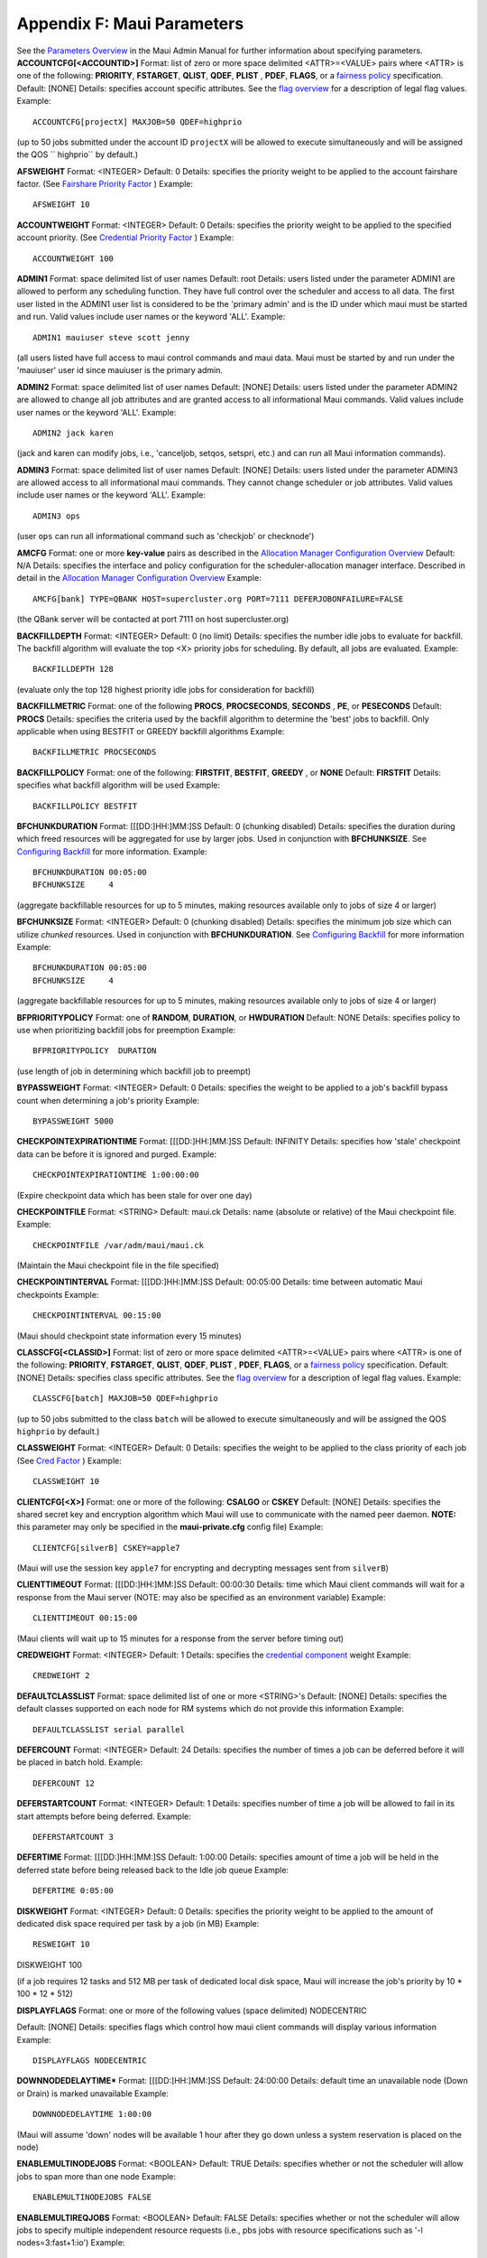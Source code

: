 Appendix F: Maui Parameters
###########################

See the `Parameters Overview <3.4configure.html>`__ in the Maui Admin
Manual for further information about specifying parameters.
**ACCOUNTCFG[<ACCOUNTID>]**
Format:
list of zero or more space delimited <ATTR>=<VALUE> pairs where <ATTR>
is one of the following:
**PRIORITY**, **FSTARGET**, **QLIST**, **QDEF**, **PLIST** , **PDEF**,
**FLAGS**, or a `fairness policy <6.2throttlingpolicies.html>`__
specification.
Default:
[NONE]
Details:
specifies account specific attributes. See the `flag
overview <jobflagoverview.html>`__ for a description of legal flag
values.
Example:

::

    ACCOUNTCFG[projectX] MAXJOB=50 QDEF=highprio


(up to 50 jobs submitted under the account ID ``projectX`` will be
allowed to execute simultaneously and will be assigned the QOS
`` highprio`` by default.)

 
 
**AFSWEIGHT**
Format:
<INTEGER>
Default:
0
Details:
specifies the priority weight to be applied to the account fairshare
factor. (See `Fairshare Priority Factor <6.3fairshare.html>`__ )
Example:


::

    AFSWEIGHT 10

 
 
**ACCOUNTWEIGHT**
Format:
<INTEGER>
Default:
0
Details:
specifies the priority weight to be applied to the specified account
priority. (See `Credential Priority
Factor <5.1.2priorityfactors.html#cred>`__ )
Example:

::

    ACCOUNTWEIGHT 100

 
 
**ADMIN1**
Format:
space delimited list of user names
Default:
root
Details:
users listed under the parameter ADMIN1 are allowed to perform any
scheduling function. They have full control over the scheduler and
access to all data. The first user listed in the ADMIN1 user list is
considered to be the 'primary admin' and is the ID under which maui must
be started and run. Valid values include user names or the keyword
'ALL'.
Example:

::

    ADMIN1 mauiuser steve scott jenny


(all users listed have full access to maui control commands and maui
data. Maui must be started by and run under the 'mauiuser' user id since
mauiuser is the primary admin.

 
 
**ADMIN2**
Format:
space delimited list of user names
Default:
[NONE]
Details:
users listed under the parameter ADMIN2 are allowed to change all job
attributes and are granted access to all informational Maui commands.
Valid values include user names or the keyword 'ALL'.
Example:

::

    ADMIN2 jack karen


(jack and karen can modify jobs, i.e., 'canceljob, setqos, setspri,
etc.) and can run all Maui information commands).

 
 
**ADMIN3**
Format:
space delimited list of user names
Default:
[NONE]
Details:
users listed under the parameter ADMIN3 are allowed access to all
informational maui commands. They cannot change scheduler or job
attributes. Valid values include user names or the keyword 'ALL'.
Example:

::

    ADMIN3 ops

(user ``ops`` can run all informational command such as 'checkjob' or
checknode')

 
 
**AMCFG**
Format:
one or more **key-value** pairs as described in the `Allocation Manager
Configuration Overview <6.4allocationmanagement.html#config>`__
Default:
N/A
Details:
specifies the interface and policy configuration for the
scheduler-allocation manager interface. Described in detail in the
`Allocation Manager Configuration
Overview <6.4allocationmanagement.html#config>`__
Example:


::

    AMCFG[bank] TYPE=QBANK HOST=supercluster.org PORT=7111 DEFERJOBONFAILURE=FALSE


(the QBank server will be contacted at port 7111 on host
supercluster.org)

 
 
**BACKFILLDEPTH**
Format:
<INTEGER>
Default:
0 (no limit)
Details:
specifies the number idle jobs to evaluate for backfill. The backfill
algorithm will evaluate the top <X> priority jobs for scheduling. By
default, all jobs are evaluated.
Example:

::

    BACKFILLDEPTH 128


(evaluate only the top 128 highest priority idle jobs for consideration
for backfill)

 
 
**BACKFILLMETRIC**
Format:
one of the following **PROCS**, **PROCSECONDS**, **SECONDS** , **PE**,
or **PESECONDS**
Default:
**PROCS**
Details:
specifies the criteria used by the backfill algorithm to determine the
'best' jobs to backfill. Only applicable when using BESTFIT or GREEDY
backfill algorithms
Example:

::

    BACKFILLMETRIC PROCSECONDS

 
 
**BACKFILLPOLICY**
Format:
one of the following: **FIRSTFIT**, **BESTFIT**, **GREEDY** , or
**NONE**
Default:
**FIRSTFIT**
Details:
specifies what backfill algorithm will be used
Example:

::

    BACKFILLPOLICY BESTFIT

 
 
**BFCHUNKDURATION**
Format:
[[[DD:]HH:]MM:]SS
Default:
0 (chunking disabled)
Details:
specifies the duration during which freed resources will be aggregated
for use by larger jobs. Used in conjunction with **BFCHUNKSIZE**. See
`Configuring Backfill <8.2backfill.html#config>`__ for more information.
Example:

::

    BFCHUNKDURATION 00:05:00
    BFCHUNKSIZE     4


(aggregate backfillable resources for up to 5 minutes, making resources
available only to jobs of size 4 or larger)

 
 
**BFCHUNKSIZE**
Format:
<INTEGER>
Default:
0 (chunking disabled)
Details:
specifies the minimum job size which can utilize *chunked* resources.
Used in conjunction with **BFCHUNKDURATION**. See `Configuring
Backfill <8.2backfill.html#config>`__ for more information
Example:

::

    BFCHUNKDURATION 00:05:00
    BFCHUNKSIZE     4

(aggregate backfillable resources for up to 5 minutes, making resources
available only to jobs of size 4 or larger)

 
 
**BFPRIORITYPOLICY**
Format:
one of **RANDOM**, **DURATION**, or **HWDURATION**
Default:
NONE
Details:
specifies policy to use when prioritizing backfill jobs for preemption
Example:

::

    BFPRIORITYPOLICY  DURATION


(use length of job in determining which backfill job to preempt)

 
**BYPASSWEIGHT**
Format:
<INTEGER>
Default:
0
Details:
specifies the weight to be applied to a job's backfill bypass count when
determining a job's priority
Example:

::

    BYPASSWEIGHT 5000

 
 
**CHECKPOINTEXPIRATIONTIME**
Format:
[[[DD:]HH:]MM:]SS
Default:
INFINITY
Details:
specifies how 'stale' checkpoint data can be before it is ignored and
purged.
Example:

::

    CHECKPOINTEXPIRATIONTIME 1:00:00:00

(Expire checkpoint data which has been stale for over one day)

 
 
**CHECKPOINTFILE**
Format:
<STRING>
Default:
maui.ck
Details:
name (absolute or relative) of the Maui checkpoint file.
Example:



::

    CHECKPOINTFILE /var/adm/maui/maui.ck


(Maintain the Maui checkpoint file in the file specified)

 
 
**CHECKPOINTINTERVAL**
Format:
[[[DD:]HH:]MM:]SS
Default:
00:05:00
Details:
time between automatic Maui checkpoints
Example:



::

    CHECKPOINTINTERVAL 00:15:00


(Maui should checkpoint state information every 15 minutes)

 
 
**CLASSCFG[<CLASSID>]**
Format:
list of zero or more space delimited <ATTR>=<VALUE> pairs where <ATTR>
is one of the following: **PRIORITY**, **FSTARGET**, **QLIST**,
**QDEF**, **PLIST** , **PDEF**, **FLAGS**, or a `fairness
policy <6.2throttlingpolicies.html>`__ specification.
Default:
[NONE]
Details:
specifies class specific attributes. See the `flag
overview <jobflagoverview.html>`__ for a description of legal flag
values.
Example:



::

    CLASSCFG[batch] MAXJOB=50 QDEF=highprio


(up to 50 jobs submitted to the class ``batch`` will be allowed to
execute simultaneously and will be assigned the QOS ``highprio`` by
default.)

 
 
**CLASSWEIGHT**
Format:
<INTEGER>
Default:
0
Details:
specifies the weight to be applied to the class priority of each job
(See `Cred Factor <5.1.2priorityfactors.html#cred>`__ )
Example:



::

    CLASSWEIGHT 10


 
 
**CLIENTCFG[<X>]**
Format:
one or more of the following: **CSALGO** or **CSKEY**
Default:
[NONE]
Details:
specifies the shared secret key and encryption algorithm which Maui will
use to communicate with the named peer daemon. **NOTE:** this parameter
may only be specified in the **maui-private.cfg** config file)
Example:



::

    CLIENTCFG[silverB] CSKEY=apple7


(Maui will use the session key ``apple7`` for encrypting and decrypting
messages sent from ``silverB``)

 
 
**CLIENTTIMEOUT**
Format:
[[[DD:]HH:]MM:]SS
Default:
00:00:30
Details:
time which Maui client commands will wait for a response from the Maui
server (NOTE: may also be specified as an environment variable)
Example:



::

    CLIENTTIMEOUT 00:15:00


(Maui clients will wait up to 15 minutes for a response from the server
before timing out)

 
 
**CREDWEIGHT**
Format:
<INTEGER>
Default:
1
Details:
specifies the `credential component <5.1.2priorityfactors.html#cred>`__
weight
Example:



::

    CREDWEIGHT 2


 
 
**DEFAULTCLASSLIST**
Format:
space delimited list of one or more <STRING>'s
Default:
[NONE]
Details:
specifies the default classes supported on each node for RM systems
which do not provide this information
Example:



::

    DEFAULTCLASSLIST serial parallel


 
 
**DEFERCOUNT**
Format:
<INTEGER>
Default:
24
Details:
specifies the number of times a job can be deferred before it will be
placed in batch hold.
Example:



::

    DEFERCOUNT 12


 
 
**DEFERSTARTCOUNT**
Format:
<INTEGER>
Default:
1
Details:
specifies number of time a job will be allowed to fail in its start
attempts before being deferred.
Example:



::

    DEFERSTARTCOUNT 3


 
 
**DEFERTIME**
Format:
[[[DD:]HH:]MM:]SS
Default:
1:00:00
Details:
specifies amount of time a job will be held in the deferred state before
being released back to the Idle job queue
Example:



::

    DEFERTIME 0:05:00


 
 
**DISKWEIGHT**
Format:
<INTEGER>
Default:
0
Details:
specifies the priority weight to be applied to the amount of dedicated
disk space required per task by a job (in MB)
Example:



::

    RESWEIGHT 10




DISKWEIGHT 100


(if a job requires 12 tasks and 512 MB per task of dedicated local disk
space, Maui will increase the job's priority by 10 \* 100 \* 12 \* 512)

 
 
**DISPLAYFLAGS**
Format:
one or more of the following values (space delimited)
NODECENTRIC

Default:
[NONE]
Details:
specifies flags which control how maui client commands will display
various information
Example:



::

    DISPLAYFLAGS NODECENTRIC


 
 
**DOWNNODEDELAYTIME\***
Format:
[[[DD:]HH:]MM:]SS
Default:
24:00:00
Details:
default time an unavailable node (Down or Drain) is marked unavailable
Example:



::

    DOWNNODEDELAYTIME 1:00:00


(Maui will assume 'down' nodes will be available 1 hour after they go
down unless a system reservation is placed on the node)

 
 
**ENABLEMULTINODEJOBS**
Format:
<BOOLEAN>
Default:
TRUE
Details:
specifies whether or not the scheduler will allow jobs to span more than
one node
Example:



::

    ENABLEMULTINODEJOBS FALSE


 
 
**ENABLEMULTIREQJOBS**
Format:
<BOOLEAN>
Default:
FALSE
Details:
specifies whether or not the scheduler will allow jobs to specify
multiple independent resource requests (i.e., pbs jobs with resource
specifications such as '-l nodes=3:fast+1:io')
Example:



::

    ENABLEMULTIREQJOBS TRUE


 
 
**ENABLENEGJOBPRIORITY[X]**
Format:
<BOOLEAN>
Default:
FALSE
Details:
if set to TRUE, the scheduler will allow job priority value to range
from -INFINITY to MMAX\_PRIO, otherwise, job priority values are given a
lower bound of '1'. (see `REJECTNEGPRIOJOBS <#rejectnegpriojobs>`__)
Example:



::

    ENABLENEGJOBPRIORITY TRUE


(Job priority may range from -INFINITY to MMAX\_PRIO.)

 
 
**FEATURENODETYPEHEADER**
Format:
<STRING>
Default:
[NONE]
Details:
specifies the header used to specify node type via node features (ie, LL
features or PBS node attributes).
Example:



::

    FEATURENODETYPEHEADER xnt


(Maui will interpret all node features with the leading string `` xnt``
as a nodetype specification - as used by QBank and other allocation
managers, and assign the associated value to the node. i.e., xntFast)

 
 
**FEATUREPARTITIONHEADER**
Format:
<STRING>
Default:
[NONE]
Details:
specifies the header used to specify node partition via node features
(ie, LL features or PBS node attributes).
Example:



::

    FEATUREPARTITIONHEADER xpt


(Maui will interpret all node features with the leading string `` xpt``
as a partition specification and assign the associated value to the
node. i.e., xptGold)

 
 
**FEATUREPROCSPEEDHEADER**
Format:
<STRING>
Default:
[NONE]
Details:
specifies the header used to extract node processor speed via node
features (i.e., LL features or PBS node attributes). NOTE: Adding a
trailing '$' character will specifies that only features with a trailing
number be interpreted. For example, the header 'sp$' will match 'sp450'
but not 'sport'
Example:



::

    FEATUREPROCSPEEDHEADER xps


(Maui will interpret all node features with the leading string `` xps``
as a processor speed specification and assign the associated value to
the node. i.e., xps950)

 
 
**FEEDBACKPROGRAM**
Format:
<STRING>
Default:
[NONE]
Details:
specifies the name of the program to be run at the completion of each
job. If not fully qualified, Maui will attempt to locate this program in
the 'tools' subdirectory.
Example:



::

    FEEDBACKPROGRAM /var/maui/fb.pl


(Maui will run the specified program at the completion of each job.)

 
 
**FSACCOUNTWEIGHT**
Format:
<INTEGER>
Default:
0
Details:
specifies the weight assigned to the account subcomponent of the
fairshare component of priority
Example:



::

    FSACCOUNTWEIGHT 10


 
 
**FSCAP**
Format:
<DOUBLE>
Default:
0 (NO CAP)
Details:
specifies the maximum allowed value for a job's total pre-weighted
fairshare component
Example:



::

    FSCAP 10.0


(Maui will not allow a job's pre-weighted fairshare component to exceed
10.0,



ie, Priority = FSWEIGHT \* MIN(FSCAP,FSFACTOR) + ...)
 
 
**FSCONFIGFILE**
Format:
<STRING>
Default:
fs.cfg
Details:
Example:
 
 
**FSDECAY**
Format:
<DOUBLE>
Default:
1.0
Details:
Example:
 
 
**FSDEPTH**
Format:
<INTEGER>
Default:
7
Details:
NOTE: The number of available fairshare windows is bounded by the
**MAX\_FSDEPTH** value (24 in Maui 3.2.6 and earlier, 32 in Maui 3.2.7
and later)
Example:



::

    FSDEPTH 12


 
 
**FSGROUPWEIGHT**
Format:
<INTEGER>
Default:
0
Details:
Example:



::

    FSGROUPWEIGHT 4


 
 
**FSINTERVAL**
Format:
[[[DD:]HH:]MM:]SS
Default:
24:00:00
Details:
specifies the length of each fairshare '`window <6.3fairshare.html>`__ '
Example:



::

    FSINTERVAL 12:00:00




(track fairshare usage in 12 hour blocks)
 
 
**FSPOLICY**
Format:
one of the following: **DEDICATEDPS**, **DEDICATEDPES**
Format:
[NONE]
Details:
specifies the unit of tracking fairshare usage. **DEDICATEDPS** tracks
dedicated processor seconds. **DEDICATEDPES** tracks dedicated
processor-equivalent seconds
Example:



::

    FSPOLICY DEDICATEDPES


(Maui will track fairshare usage by dedicated process-equivalent
seconds)

 
 
**FSQOSWEIGHT**
Format:
<INTEGER>
Default:
0
Details:
specifies the priority weight assigned to the QOS fairshare subcomponent
Example:
 
 
**FSUSERWEIGHT**
Format:
<INTEGER>
Default:
0
Details:
specifies the priority weight assigned to the user fairshare subfactor.
Example:



::

    FSUSERWEIGHT 8


 
 
**FSWEIGHT**
Format:
<INTEGER>
Default:
0
Details:
specifies the priority weight assigned to the summation of the fairshare
subfactors
Example:



::

    FSWEIGHT 500


 
 
**GROUPCFG[<GROUPID>]**
Format:
list of zero or more space delimited <ATTR>=<VALUE> pairs where <ATTR>
is one of the following:
**PRIORITY**, **FSTARGET**, **QLIST**, **QDEF**, **PLIST** , **PDEF**,
**FLAGS**, or a `fairness policy <6.2throttlingpolicies.html>`__
specification.
Example:
[NONE]
Details:
specifies group specific attributes. See the `flag
overview <jobflagoverview.html>`__ for a description of legal flag
values.
Example:



::

    GROUPCFG[staff] MAXJOB=50 QDEF=highprio


(up to 50 jobs submitted by members of the group ``staff`` will be
allowed to execute simultaneously and will be assigned the QOS
`` highprio`` by default.)

 
 
**GROUPWEIGHT**
Format:
<INTEGER>
Default:
0
Details:
specifies the priority weight assigned to the specified group priority
(See `Cred Factor <5.1.2priorityfactors.html#cred>`__)
Example:



::

    GROUPWEIGHT 20


 
 
**JOBAGGREGATIONTIME**
Format:
[[[DD:]HH:]MM:]SS
Default:
0
Details:
specifies the minimum amount of time the scheduler should wait after
receiving a job event until it should process that event. This parameter
allows sites with *bursty* job submissions to process job events in
groups decreasing total job scheduling cycles and allowing the scheduler
to make more intelligent choices by aggregating job submissions and
choosing between the jobs. (See `Considerations for Large
Clusters <a.ilargeclusters.html>`__ )
Example:



::

    JOBAGGREGATIONTIME 00:00:04




::

    RMPOLLINTERVAL 00:00:30


The scheduler will wait 4 seconds between scheduling cycles when job
events have been received and will wait 30 seconds between scheduling
cycles otherwise

 
 
**JOBMAXSTARTTIME**
Format:
[[[DD:]HH:]MM:]SS
Default:
-1 (NO LIMIT)
Details:
length of time a job is allowed to remain in a 'starting' state. If a
'started' job does not transition to a running state within this amount
of time, the scheduler will cancel the job, believing a system failure
has occurred.
Example:



::

    JOBMAXSTARTTIME 2:00:00


(jobs may attempt to start for up to 2 hours before being cancelled by
the scheduler)

 
 
**JOBMAXOVERRUN**
Format:
[[[DD:]HH:]MM:]SS
Default:
0
Details:
amount of time Maui will allow a job to exceed its wallclock limit
before it is terminated
Example:



::

    JOBMAXOVERRUN 1:00:00


(allow jobs to exceed their wallclock limit by up to 1 hour)

 
 
**JOBNODEMATCHPOLICY**
Format:
zero or more of the following: **EXACTNODE** or **EXACTPROC**
Format:
[NONE]
Details:
specifies additional constraints on how compute nodes are to be
selected. **EXACTNODE** indicates that Maui should select as many nodes
as requested even if it could pack multiple tasks onto the same node.
**EXACTPROC** indicates that Maui should select only nodes with exactly
the number of processors configured as are requested per node even if
nodes with excess processors are available.
Example:



::

    JOBNODEMATCHPOLICY EXACTNODE


(In a PBS job with resource specification 'nodes=<x>:ppn=<y>', Maui will
allocate exactly <y> task on each of <x> distinct nodes.)

 
 
**JOBPRIOACCRUALPOLICY**
Format:
one of the following: **ALWAYS**, **FULLPOLICY**, **QUEUEPOLICY**
Default:
**QUEUEPOLICY**
Details:
specifies how the dynamic aspects of a job's priority will be adjusted.
**ALWAYS** indicates that the job will accrue queuetime based priority
from the time it is submitted. **FULLPOLICY** indicates that it will
accrue priority only when it meets all queue AND run policies.
**QUEUEPOLICY** indicates that it will accrue priority so long as it
satisfies various queue policies, i.e. MAXJOBQUEUED.
Example:



::

    JOBPRIOACCRUALPOLICY QUEUEPOLICY


(Maui will adjust the job's dynamic priority subcomponents, i.e.,
QUEUETIME, XFACTOR, and TARGETQUEUETIME, etc. each iteration that the
job satisfies the associated 'QUEUE' policies such as MAXJOBQUEUED.)

 
 
**JOBSIZEPOLICY**
Format:
<N/A>
Default:
[NONE]
Details:
<N/A>
Example:
<N/A>
 
 
**JOBSYNCTIME**
Format:
[[[DD:]HH:]MM:]:SS
Default:
00:10:00
Details:
specifies the length of time after which Maui will sync up a job's
expected state with an unexpected reported state. IMPORTANT NOTE: Maui
will not allow a job to run as long as its expected state does not match
the state reported by the resource manager. NOTE: this parameter is
named JOBSYNCDEADLINE in Maui 3.0.5 and earlier
Example:



::

    JOBSYNCTIME 00:01:00


 
 
**LOGDIR**
Format:
<STRING>
Default:
log
Details:
specifies the directory in which log files will be maintained. If
specified as a relative path, LOGDIR will be relative to $(MAUIHOMEDIR)
(see `Logging Overview <14.2logging.html>`__ )
Example:



::

    LOGDIR /tmp


(Maui will record its log files directly into the ``/tmp`` directory)

 
 
**LOGFACILITY**
Format:
colon delimited list of one or more of the following: **fCORE**,
**fSCHED**, **fSOCK**, **fUI**, **fLL**, **fSDR** , **fCONFIG**,
**fSTAT**, **fSIM**, **fSTRUCT**, **fFS**, **fCKPT**, **fBANK**,
**fRM**, **fPBS**, **fWIKI**, **fALL**
Default:
**fALL**
Details:
specifies which types of events to log (see `Logging
Overview <14.2logging.html>`__ )
Example:



::

    LOGFACILITY fRM:fPBS


(Maui will log only events involving general resource manager or PBS
interface activities.)

 
 
**LOGFILE**
Format:
<STRING>
Default:
maui.log
Details:
name of the maui log file. This file is maintained in the directory
pointed to by <LOGDIR> unless <LOGFILE> is an absolute path (see
`Logging Overview <14.2logging.html>`__ )
Example:



::

    LOGFILE maui.test.log


(Log information will be written to the file ``maui.test.log`` located
in the directory pointed to by the `LOGDIR <#logdir>`__ parameter)

 
 
**LOGFILEMAXSIZE**
Format:
<INTEGER>
Default:
10000000
Details:
maximum allowed size (in bytes) the log file before it will be 'rolled'
(see `Logging Overview <14.2logging.html>`__ )
Example:



::

    LOGFILEMAXSIZE 50000000


(Log files will be rolled when they reach 50 MB in size)

 
 
**LOGFILEROLLDEPTH**
Format:
<INTEGER>
Default:
2
Details:
number of old log files to maintain (i.e., when full, maui.log will be
renamed maui.log.1, maui.log.1 will be renamed maui.log.2, ... (see
`Logging Overview <14.2logging.html>`__ )
Example:



::

    LOGFILEROLLDEPTH 5


(Maui will maintain the last 5 log files.)

 
 
**LOGLEVEL**
Format:
<INTEGER> (0-9)
Default:
0
Details:
specifies the verbosity of Maui logging where 9 is the most verbose
(NOTE: each logging level is approximately an order of magnitude more
verbose than the previous level) (see `Logging
Overview <14.2logging.html>`__ )
Example:



::

    LOGLEVEL 4


(Maui will write all Maui log messages with a threshold of 4 or lower to
the 'maui.log' file)

 
 
**MAXJOBPERUSERCOUNT**
Format:
<INTEGER>[,<INTEGER>]
Default:
0 (No Limit)
Details:
maximum number of active jobs allowed at any given time. (NOTE: This
parameter is deprecated, see `note <policynote-3.0.html>`__).
Example:
 
 
**MAXJOBQUEUEDPERUSERCOUNT**
Format:
<INTEGER>[,<INTEGER>]
Default:
0 (No Limit)
Details:
maximum number of idle jobs which can be considered for scheduling and
which can acquire 'system queue time' for increasing job priority.
(NOTE: This parameter is deprecated, see
`note <policynote-3.0.html>`__).
Example:
 
 
**MAXNODEPERUSERCOUNT**
Format:
<INTEGER>[,<INTEGER>]
Default:
0 (No Limit)
Details:
maximum allowed total PE count which can be dedicated at any given time.
(NOTE: This parameter is deprecated, see
`note <policynote-3.0.html>`__).
Example:
 
 
**MAXPEPERUSERCOUNT**
Format:
<INTEGER>[,<INTEGER>]
Default:
0 (No Limit)
Details:
maximum allowed total PE count which can be dedicated at any given time.
(NOTE: This parameter is deprecated, see
`note <policynote-3.0.html>`__).
Example:
 
 
**MAXPROCPERUSERCOUNT**
Format:
<INTEGER>[,<INTEGER>]
Default:
0 (No Limit)
Details:
maximum allowed total processors which can be dedicated at any give
time. (NOTE: This parameter is deprecated, see
`note <policynote-3.0.html>`__).
Example:
 
 
**MAXPSPERUSER**
Format:
<INTEGER>[,<INTEGER>]
Default:
0 (No Limit)
Details:
maximum allowed sum of outstanding dedicated processor-second
obligations of all active jobs. (NOTE: This parameter is deprecated, see
`note <policynote-3.0.html>`__).
Example:
 
 
**MAXWCPERUSER**
Format:
[[[DD:]HH:]MM:]SS[,[[[DD:]HH:]MM:]SS]
Default:
0 (No Limit)
Details:
maximum allowed sum of outstanding walltime limits of all active jobs.
NOTE: only available in Maui 3.2 and higher.
Example:
 
 
**MEMWEIGHT**\ [X]
Format:
<INTEGER>
Default:
0
Details:
specifies the coefficient to be multiplied by a job's MEM (dedicated
memory in MB) factor
Example:



::

    RESWEIGHT[0] 10




::

    MEMWEIGHT[0] 1000


(each job's priority will be increased by 10 \* 1000 \* its MEM factor)

 
 
**NODEACCESSPOLICY**
Format:
one of the following:\ **SHARED**, **SINGLEJOB**, **SINGLETASK** , or
**SINGLEUSER**
Default:
**SHARED**
Details:
specifies how node resources will be shared by various tasks (See the
'`Node Access Overview <5.3nodeaccess.html>`__ ' for more information)
Example:



::

    NODEACCESSPOLICY SINGLEUSER


(Maui will allow resources on a node to be used by more than one job
provided that the job's are all owned by the same user)

 
 
**NODEALLOCATIONPOLICY**
Format:
one of the following: **FIRSTAVAILABLE**, **LASTAVAILABLE**,
**MINRESOURCE**, **CPULOAD**, **PRIORITY, LOCAL, CONTIGUOUS, MAXBALANCE,
or FASTEST**
Default:
**LASTAVAILABLE**
Details:
specifies how Maui should allocate available resources to jobs. (See the
`Node Allocation <5.2nodeallocation.html>`__ section of the Admin manual
for more information)
Example:



::

    NODEALLOCATIONPOLICY MINRESOURCE


(Maui will apply the node allocation policy 'MINRESOURCE' to all jobs by
default)

 
 
**NODEAVAILABILITYPOLICY**
Format:
<POLICY>[:<RESOURCETPYE>] ...
where <POLICY> is one of **COMBINED**, **DEDICATED**, or **UTILIZED**
and <RESOURCETYPE> is one of **PROC**, **MEM**, **SWAP**, or **DISK**

Default:
**COMBINED**
Details:
specifies how Maui will evaluate node availability on a per resource
basis. (See the `Node Availability <5.4nodeavailability.html>`__ section
of the Admin manual for more information)
Example:



::

    NODEAVAILABILITYPOLICY DEDICATED:PROCS COMBINED:MEM


(Maui will ignore resource utilization information in locating available
processors for jobs but will use both dedicated and utilized memory
information in determining memory availability)

 
 
**NODECFG[X]**
Format:
list of space delimited <ATTR>=<VALUE> pairs where <ATTR> is one of the
following: **ACCESS, MAXJOB**, **MAXJOBPERUSER**, **MAXLOAD**, **FRAME**
, **SLOT**, **SPEED**, **PROCSPEED**, **PARTITION**, **NODETYPE** ,
**FEATURES**
Default:
[NONE]
Details:
specifies node-specific attributes for the node indicated in the array
field. See the `Node Configuration Overview <5.2nodeallocation.html>`__
for more information.
Example:



::

    NODECFG[nodeA] MAXJOB=2 SPEED=1.2


(Maui will only only two simultaneous jobs to run on node '``nodeA`` '
and will assign a relative machine speed of 1.2 to this node.)

 
 
**NODEDOWNSTATEDELAYTIME**
Format:
[[[DD:]HH:]MM:]SS
Default:
0:00:00
Details:
length of time Maui will assume down, drained (offline), or corrupt
nodes will remain unavailable for scheduling if a system reservation is
not explicitly created for the node. **NOTE**: This parameter is enabled
in Maui 3.0.7 and higher.
Example:



::

    NODEDOWNSTATEDELAYTIME 0:30:00


(Maui will assume down, drained, and corrupt nodes are not available for
scheduling for at least 30 minutes from the current time. Thus, these
nodes will never be allocated to starting jobs. Also, these nodes will
only be available for reservations starting more than 30 minutes in the
future.)

 
 
**NODELOADPOLICY**
Format:
one of the following: **ADJUSTSTATE** or **ADJUSTPROCS**
Default:
**ADJUSTSTATE**
Details:
specifies if a node's load affects its state or its available
processors. ADJUSTSTATE tells Maui to mark the node busy when MAXLOAD is
reached. ADJUSTPROCS causes the node's available procs to be equivalent
to MIN(ConfiguredProcs - DedicatedProcs,MaxLoad - CurrentLoad) NOTE:
NODELOADPOLICY only affects a node if MAXLOAD has been set.
Example:



::

    NODELOADPOLICY ADJUSTSTATE


(Maui will mark a node busy if its measured load exceeds its MAXLOAD
setting)

 
 
**NODEMAXLOAD**
Format:
<DOUBLE>
Default:
0.0
Details:
specifies that maximum load on a idle of running node. If the node's
load reaches or exceeds this value, Maui will mark the node 'busy'
Example:



::

    NODEMAXLOAD 0.75


(Maui will adjust the state of all Idle and Running nodes with a load >=
.75 to the state 'Busy')

 
 
**NODEPOLLFREQUENCY**
Format:
<INTEGER>
Default:
0 (Poll Always)
Details:
specifies the number of scheduling iterations between scheduler
initiated node manager queries.
Example:



::

    NODEPOLLFREQUENCY 5


(Maui will update node manager based information every 5 scheduling
iterations)

 
 
**NODESETATTRIBUTE**
Format:
one of **FEATURE**, **MEMORY**, or **PROCSPEED**
Default:
[NONE]
Details:
specifies the type of node attribute by which node set boundaries will
be established. **NOTE**: enabled in Maui 3.0.7 and higher. (See `Node
Set Overview <8.3nodesetoverview.html>`__ )
Example:



::

    NODESETATTRIBUTE PROCSPEED


(Maui will create node sets containing nodes with common processor
speeds)

 
 
**NODESETDELAY**
Format:
[[[DD:]HH:]MM:]SS
Default:
0:00:00
Details:
specifies the length of time Maui will delay a job if adequate idle
resources are available but not adequate resources within node set
constraints. **NOTE**: in Maui 3.2 and higher, setting NODESETDELAY to
any non-zero value will force Maui to always use nodesets. A value of
zero will cause Maui to use nodesets on a best effort basis. (See `Node
Set Overview <8.3nodesetoverview.html>`__)
Example:



::

    NODESETDELAY 0:00:00


(Maui will create node sets containing nodes with common processor
speeds)

 
 
**NODESETLIST**
Format:
<STRING>
Default:
[NONE]
Details:
specifies the list of node attribute values which will be considered for
establishing node sets. **NOTE**: enabled in Maui 3.0.7 and higher. (See
`Node Set Overview <8.3nodesetoverview.html>`__ )
Example:



::

    NODESETPOLICY ONEOF




::

    NODESETATTRIBUTE FEATURE




::

    NODESETLIST switchA switchB


(Maui will allocate nodes to jobs either using only nodes with the
'switchA' feature or using only nodes with the 'switchB' feature.)

 
 
**NODESETPOLICY**
Format:
one of **ONEOF**, **FIRSTOF**, or **ANYOF**
Format:
[NONE]
Details:
specifies how nodes will be allocated to the job from the various node
set generated. **NOTE**: enabled in Maui 3.0.7 and higher. (See `Node
Set Overview <8.3nodesetoverview.html>`__ )
Example:



::

    NODESETPOLICY ONEOF




::

    NODESETATTRIBUTE NETWORK


(Maui will create node sets containing nodes with common network
interfaces)

 
 
**NODESETPRIORITYTYPE**
Format:
one of **BESTFIT**, **WORSTFIT**, **BESTRESOURCE**, or **MINLOSS**
Default:
MINLOSS
Details:
specifies how resource sets will be selected when more than one feasible
resource can can be found. **NOTE**: This parameter is available in Maui
3.0.7 and higher. (See `Node Set Overview <8.3nodesetoverview.html>`__ )
Example:



::

    NODESETPRIORITYTYPE BESTRESOURCE




::

    NODESETATTRIBUTE PROCSPEED


(Maui will select the resource set containing the fastest nodes
available)

 
 
**NODESETTOLERANCE**
Format:
<FLOAT>
Default:
0.0 (Exact match only)
Details:
specifies the tolerance for selection of mixed processor speed nodes. A
tolerance of **X** allows a range of processors to be selected subject
to the constraint
(Speed.Max - Speed.Min) / Speed.Min <= X

| **NOTE**: Tolerances are only applicable when NODESETFEATURE is set to
  PROCSPEED. This parameter is available in Maui 3.0.7 and higher.
| (See `Node Set Overview <8.3nodesetoverview.html>`__ )

Example:



::

    NODESETATTRIBUTE PROCSPEED




::

    NODESETTOLERANCE 0.5


(Maui will only allocate nodes with up to a 50% procspeed difference.)

 
 
**NODESYNCTIME**
Format:
[[[DD:]HH:]MM:]SS
Default:
00:10:00
Details:
specifies the length of time after which Maui will sync up a node's
expected state with an unexpected reported state. IMPORTANT NOTE: Maui
will not start new jobs on a node with an expected state which does not
match the state reported by the resource manager. NOTE: this parameter
is named **NODESYNCDEADLINE** in Maui 3.0.5 and earlier.
Example:



::

    NODESYNCTIME 1:00:00


 
 
**NODEWEIGHT**
Format:
<INTEGER>
Default:
0
Details:
specifies the weight which will be applied to a job's requested node
count before this value is added to the job's cumulative priority.
**NOTE** : this weight currently only applies when a nodecount is
specified by the user job. If the job only specifies tasks or
processors, no node factor will be applied to the job's total priority.
(This will be rectified in future versions.)
Example:



::

    NODEWEIGHT 1000


 
 
**NOTIFICATIONPROGRAM**
Format:
<STRING>
Default:
[NONE]
Details:
specifies the name of the program to handle all notification call-outs
Example:



::

    NOTIFICATIONPROGRAM tools/notifyme.pl


 
 
**PEWEIGHT[X]**
Format:
<INTEGER>
Default:
0
Details:
specifies the coefficient to be multiplied by a job's PE (processor
equivalent) priority factor
Example:



::

    RESWEIGHT[0] 10




::

    PEWEIGHT[0] 100


(each job's priority will be increased by 10 \* 100 \* its PE factor)

 
 
**PLOTMAXPROC**
Format:
<INTEGER>
Default:
512
Details:
specifies the maximum number of processors requested by jobs to be
displayed in matrix outputs (as displayed by the
`showgrid <commands/showgrid.html>`__ or
`profiler <commands/profiler.html>`__ commands)
Example:



::

    PLOTMINPROC 1




::

    PLOTMAXPROC 1024


(each matrix output will display data in rows for jobs requesting
between 1 and 1024 processors)

 
 
**PLOTMAXTIME**
Format:
[[[DD:]HH:]MM:]SS
Default:
68:00:00
Details:
specifies the maximum duration of jobs to be displayed in matrix outputs
(as displayed by the `showgrid <commands/showgrid.html>`__ or
`profiler <commands/profiler.html>`__ commands)
Example:



::

    PLOTMINTIME 1:00:00




::

    PLOTMAXTIME 64:00:00


(each matrix output will display data in columns for jobs requesting
between 1 and 64 hours of run time)

 
 
**PLOTMINPROC**
Format:
<INTEGER>
Default:
1
Details:
specifies the minimum number of processors requested by jobs to be
displayed in matrix outputs (as displayed by the
`showgrid <commands/showgrid.html>`__ or
`profiler <commands/profiler.html>`__ commands)
Example:



::

    PLOTMINPROC 1




::

    PLOTMAXPROC 1024


(each matrix output will display data in rows for jobs requesting
between 1 and 1024 processors)

 
 
**PLOTMINTIME**
Format:
[[[DD:]HH:]MM:]SS
Default:
00:02:00
Details:
specifies the minimum duration of jobs to be displayed in matrix outputs
(as displayed by the `showgrid <commands/showgrid.html>`__ or
`profiler <commands/profiler.html>`__ commands)
Example:



::

    PLOTMINTIME 1:00:00




::

    PLOTMAXTIME 64:00:00


(each matrix output will display data in columns for jobs requesting
between 1 and 64 hours of run time)

 
 
**PLOTPROCSCALE**
Format:
<INTEGER>
Default:
9
Details:
specifies the number of rows into which the range of processors
requested per job will be divided when displayed in matrix outputs (as
displayed by the `showgrid <commands/showgrid.html>`__ or
`profiler <commands/profiler.html>`__ commands)
Example:



::

    PLOTMINPROC 1




::

    PLOTMAXPROC 1024




::

    PLOTPROCSCALE 10


(each matrix output will display job data divided into 10 rows which are
evenly spaced geometrically covering the range of jobs requesting
between 1 and 1024 processors)

 
 
**PLOTTIMESCALE**
Format:
<INTEGER>
Default:
11
Details:
specifies the number of columns into which the range of job durations
will be divided when displayed in matrix outputs (as displayed by the
`showgrid <commands/showgrid.html>`__ or
`profiler <commands/profiler.html>`__ commands)
Example:



::

    PLOTMINTIME 2:00:00




::

    PLOTMAXTIME 32:00:00




::

    PLOTTIMESCALE 5


(each matrix output will display job data divided into 5 columns which
are evenly spaced geometrically covering the range of jobs requesting
between 2 and 32 hours, i.e., display columns for 2, 4, 8, 16, and 32
hours of walltime)

 
 
**PREEMPTPOLICY**
Format:
one of the following:
**REQUEUE**, **SUSPEND**, **CHECKPOINT**
Format:
**REQUEUE**
Details:
specifies how preemptible jobs will be preempted (Available in Maui
3.2.2 and higher)
Example:



::

    PREEMPTPOLICY CHECKPOINT


(jobs that are to be preempted will be checkpointed and restarted at a
later time)

 
 
**PROCWEIGHT[X]**
Format:
<INTEGER>
Default:
0
Details:
specifies the coefficient to be multiplied by a job's requested
processor count priority factor
Example:



::

    PROCWEIGHT 2500


 
 
**PURGETIME**
Format:
[[[DD:]HH:]MM:]SS
Default:
0
Details:
The amount of time Maui will keep a job or node record for an object no
longer reported by the resource manager. Useful when using a resource
manager which 'drops' information about a node or job due to internal
failures. **NOTE**: In Maui 3.2.0 an higher, this parameter is
superseded by **JOBPURGETIME** and **NODEPURGETIME**
Example:



::

    PURGETIME 00:05:00


(Maui will maintain a job or node record for 5 minutes after the last
update regarding that object received from the resource manager.)

 
 
**QOSCFG[<QOSID>]**
Format:
list of zero or more space delimited <ATTR>=<VALUE> pairs where <ATTR>
is one of the following: **PRIORITY**, **FSTARGET**, **QTWEIGHT**,
**QTTARGET**, **XFWEIGHT**, **XFTARGET**, **PLIST**, **PDEF**,
**QFLAGS**, or a `fairness policy <6.2throttlingpolicies.html>`__
specification.
Default:
[NONE]
Details:
specifies QOS specific attributes. See the `flag
overview <jobflagoverview.html>`__ for a description of legal flag
values. **NOTE:** Available in Maui 3.0.6 and higher. **QOSCFG**
supersedes **QOSNAME**, **QOSPRIORITY**, **QOSFLAGS**, and other
'**QOS\***' parameters.
Example:



::

    QOSCFG[commercial] PRIORITY=1000 MAXJOB=4 MAXPROCS=80


(The scheduler will increase the priority of jobs using QOS commercial,
and will allow up to 4 simultaneous QOS commercial jobs with up to 80
total allocated processors.)

 
 
**QOSFEATURES[X]**
Format:
one or more node feature values or [ANY]
Default:
[ANY]
Details:
specifies which node features must be present on resources allocated to
jobs of the associated QOS. This parameter takes a QOS name as an array
index.
Example:



::

    QOSFEATURES[2] wide interactive


(jobs with a QOS value of 2 may only run on nodes with the feature
'wide' AND the feature 'interactive' set)

 
 
**QOSFLAGS[X]**
Format:
one or more of the following (space delimited)
IGNJOBPERUSER, IGNPROCPERUSER, IGNNODEPERUSER, IGNPSPERUSER,
IGNJOBQUEUEDPERUSER, IGNJOBPERGROUP, IGNPROCPERGROUP, IGNPSPERGROUP,
IGNJOBQUEUEDPERGROUP, IGNJOBPERACCOUNT, IGNPROCPERACCOUNT,
IGNPSPERACCOUNT, IGNJOBQUEUEDPERACCOUNT, IGNSYSMAXPROC, IGNSYSMAXTIME,
IGNSYSMAXPS, IGNSRMAXTIME, IGNUSER, IGNGROUP, IGNACCOUNT, IGNSYSTEM,
IGNALL, PREEMPT, DEDICATED, RESERVEALWAYS, USERESERVED, NOBF,
NORESERVATION, RESTARTPREEMPT
Default:
[NONE]
Details:
specifies the attributes of the corresponding QOS value See the Admin
Manual `QOS Overview <7.3qos.html>`__ section for details (NOTE: some
flags are only supported under Maui 3.1 and later)
Example:



::

    QOSFLAGS[1] ADVRES IGNMAXJOBPERUSER


(jobs with a QOS value of 1 must run in an advance reservation and can
ignore the MAXJOBPERUSER policy)

 
 
**QOSPRIORITY[X]**
Format:
<INTEGER>
Default:
0
Details:
specifies the priority associated with this QOS (NOTE: only used in Maui
3.0.x)
Example:



::

    QOSPRIORITY[2] 1000


(set the priority of QOS 2 to 1000)

 
 
**QOSQTTARGET[X]**
Format:
[[[DD:]HH:]MM:]SS
Default:
[NONE]
Details:
specifies the target job queuetime associated with this QOS
Example:



::

    QOSQTTARGET 2:00:00


 
 
**QOSQTWEIGHT[X]**
Format:
<INTEGER>
Default:
0
Details:
specifies the 'per QOS' queue time priority weight
Example:



::

    QOSQTWEIGHT 5


 
 
**QOSXFTARGET[X]**
Format:
<DOUBLE>
Default:
[NONE]
Details:
specifies the expansion factor target used in a job's 'Target Factor'
priority calculation
Example:



::

    QOSWEIGHT[3] 10




::

    QOSXFTARGET[3] 5.0


(jobs requesting a QOS of 3 will have their priority grow exponentially
as the job's minimum expansion factor approaches 5.0)

 
 
**QOSXFWEIGHT[X]**
Format:
<INTEGER>
Default:
0
Details:
specifies the weight which will be added to the base XFWEIGHT for all
jobs using QOS 'X'
Example:



::

    XFACTORWEIGHT[0] 100




::

    QOSXFWEIGHT[2] 1000


(jobs using QOS '2' will have an effective XFACTORWEIGHT of 1100 while
jobs using other QOS's will have an XFACTORWEIGHT of 100)

 
 
**QUEUETIMECAP[X]**
Format:
<DOUBLE>
Default:
0 (NO CAP)
Details:
specifies the maximum allowed pre-weighted queuetime priority factor.
Example:



::

    QUEUETIMECAP[0] 10000




::

    QUEUETIMEWEIGHT[0] 10


(a job that has been queued for 40 minutes will have its queuetime
priority factor calculated as 'Priority = QUEUETIMEWEIGHT \*
MIN(10000,40)')

 
 
**QUEUETIMEWEIGHT[X]**
Format:
<INTEGER>
Default:
1
Details:
specifies multiplier applied to a job's queue time (in minutes) to
determine the job's queuetime priority factor
Example:



::

    QUEUETIMEWEIGHT[0] 20


(a job that has been queued for 4:20:00 will have a queuetime priority
factor of 20 \* 260)

 
 
**REJECTNEGPRIOJOBS[X]**
Format:
<BOOLEAN>
Default:
TRUE
Details:
if enabled, the scheduler will refuse to start any job with a negative
priority. (see `ENABLENEGJOBPRIORITY <#enablenegjobpriority>`__)
Example:



::

    ENABLENEGJOBPRIORITY TRUE
    REJECTNEGPRIOJOBS    TRUE


(Any job with a priority less than 0 will be rejected)

 
 
**RESCTLPOLICY**
Format:
one of the following:
**ADMINONLY**, **ANY**
Format:
**ADMINONLY**
Details:
specifies who can create admin reservations (Available in Maui 3.2 and
higher)
Example:



::

    RESCTLPOLICY ANY


(any valid user can create an arbitrary admin reservation)

 
 
**RESDEPTH**
Format:
<INTEGER>
Default:
24
Details:
specifies the maximum number of reservations which can be on any single
node. IMPORTANT NOTE: on large way SMP systems, this value often must be
increased. To be on the safe side, this value should be approximately
twice the average sum of admin, standing, and job reservations present.
Example:



::

    RESDEPTH 64


 
 
**RESERVATIONDEPTH[X]**
Format:
<INTEGER>
Default:
1
Details:
specifies how many priority reservations are allowed in the associated
reservation stack
Example:



::

    RESERVATIONDEPTH[0] 4




::

    RESERVATIONQOSLIST[0] 1 3 5


(jobs with QOS values of 1, 3, or 5 can have a cumulative total of up to
4 priority reservations)

 
 
**RESERVATIONPOLICY**
Format:
one of the following: **CURRENTHIGHEST**, **HIGHEST**, **NEVER**
Default:
**CURRENTHIGHEST**
Details:
specifies how Maui reservations will be handled. (See also
`RESERVATIONDEPTH <#reservationdepth>`__ )
Example:



::

    RESERVATIONPOLICY CURRENTHIGHEST




::

    RESERVATIONDEPTH 2


(Maui will maintain reservations for only the two currently highest
priority jobs)

 
 
**RESERVATIONQOSLIST[X]**
Format:
one or more QOS values or [ALL]
Default:
[ALL]
Details:
specifies which QOS levels have access to the associated reservation
stack
Example:



::

    RESERVATIONDEPTH[0] 4




::

    RESERVATIONQOSLIST[0] 1 3 5


(jobs with QOS values of 1, 3, or 5 can have a cumulative total of up to
4 priority reservations)

 
 
**RESERVATIONRETRYTIME[X]**
Format:
[[[DD:]HH:]MM:]SS
Default:
0
Details:
Period of time Maui will continue to attempt to start a job in a
reservation when job start failures are detected due to resource manager
corruption
Example:
 
 
**RESCAP[X]**
Format:
<DOUBLE>
Default:
0 (NO CAP)
Details:
specifies the maximum allowed pre-weighted job resource priority factor
Example:



::

    RESCAP[0] 1000


(The total resource priority factor component of a job's priority will
not be allowed to exceed 1000, i.e., 'Priority = RESWEIGHT \*
MIN(RESCAP,<RESOURCEFACTOR>) + ...)

 
 
**RESOURCELIMITPOLICY**
Format:
<RESOURCE>:<POLICY>:<ACTION> [:<VIOLATIONTIME>]...
where **RESOURCE** is one of **PROC**, **DISK**, **SWAP**, or **MEM**,
where **POLICY** is one of **ALWAYS** or **EXTENDEDVIOLATION** and where
**ACTION** is one of **CANCEL**, **REQUEUE**, or **SUSPEND**

Default:
no limit enforcement
Details:
specifies how the scheduler should handle jobs which utilize more
resources than they request. **NOTE**: Only available in Maui 3.2 and
higher.
Example:



::

    RESOURCELIMITPOLICY MEM:ALWAYS:CANCEL


(Maui will cancel all jobs which exceed their requested memory limits.)

 
 
**RESWEIGHT[X]**
Format:
<INTEGER>
Default:
0
Details:
all resource priority components are multiplied by this value before
being added to the total job priority.
Example:



::

    RESWEIGHT[0] 5




::

    MEMORYWEIGHT[0] 10




::

    PROCWEIGHT[0] 100




::

    SWAPWEIGHT[0] 0




::

    RESCAP[0] 2000


(the job priority resource factor will be calculated as MIN(2000,5 \*
(10 \* JobMemory + 100 \* JobProc)))

 
 
**RMAUTHTYPE[X]**
Format:
one of **CHECKSUM**, **PKI**, or **SECUREPORT**
Default:
**CHECKSUM**
Details:
specifies the security protocol to be used in scheduler-resource manager
communication. NOTE: deprecated in Maui 3.2 - use **RMCFG**
Example:



::

    RMAUTHTYPE[0] CHECKSUM


(The scheduler will require a secure checksum associated with each
resource manager message)

 
 
**RMCFG**
Format:
one or more **key-value** pairs as described in the `Resource Manager
Configuration Overview <13.2rmconfiguration.html>`__
Default:
N/A
Details:
specifies the interface and policy configuration for the
scheduler-resource manager interface. Described in detail in the
`Resource Manager Configuration Overview <13.2rmconfiguration.html>`__
Example:



::

    RMCFG[bank] TYPE=PBS


(the PBS server will be used for resource management)

 
 
**RMNMPORT[X]**
Format:
<INTEGER>
Default:
(any valid port number)
Details:
specifies a non-default RM node manager through which extended node
attribute information may be obtained. NOTE: deprecated in Maui 3.2 -
use **RMCFG**
Example:



::

    RMNMPORT[0] 13001


(Maui will contact the node manager located on each compute node at port
13001)

 
 
**RMPOLLINTERVAL**
Format:
[[[DD:]HH:]MM:]SS
Default:
00:01:00
Details:
specifies interval between RM polls
Example:



::

    RMPOLLINTERVAL 60


(Maui will refresh its resource manager information every 60 seconds.
NOTE: this parameter specifies the global poll interval for all resource
managers)

 
 
**RMPORT[X]**
Format:
<INTEGER>
Default:
0
Details:
specifies the port on which Maui should contact the associated resource
manager. The value '0' specifies to use the appropriate default port for
the resource manager type selected. NOTE: deprecated in Maui 3.2 - use
**RMCFG**
Example:



::

    RMTYPE[0] PBS




::

    RMHOST[0] cws




::

    RMPORT[0] 20001


(Maui will attempt to contact the PBS server daemon on host cws, port
20001)

 
 
**RMSERVER[X]**
Format:
<HOSTNAME>
Default:
[NONE]
Details:
specifies the host on which Maui should contact the associated resource
manager. An empty value specifies to use the default hostname for the
resource manager selected. NOTE: this parameter is renamed **RMHOST** in
Maui 3.0.6 and higher. NOTE: deprecated in Maui 3.2 - use **RMCFG**
Example:



::

    RMTYPE[0] LL2




::

    RMHOST[0]




::

    RMPORT[0] 0


(Maui will attempt to contact the Loadleveler version 2 Negotiator
daemon on the default host and port, as specified in the LL config
files)

 
 
**RMTIMEOUT[X]**
Format:
<INTEGER>
Default:
15
Details:
seconds maui will wait for a response from the associated resource
manager. NOTE: deprecated in Maui 3.2 - use **RMCFG**
Example:



::

    RMTIMEOUT[1] 30


(The scheduler will wait 30 seconds to receive a response from resource
manager '1' before timing out and giving up. The scheduler will try
again on the next iteration.)

 
 
**RMTYPE[X]**
Format:
<RMTYPE>[:<RMSUBTYPE>] where <RMTYPE is one of the following: **LL**,
**PBS**, or **WIKI** and <RMSUBTYPE> is one of **RMS**
Default:
LL
Details:
specifies type of resource manager to be contacted by Maui. NOTE: for
**RMTYPE** **WIKI**, **RMAUTHTYPE** must be set to **CHECKSUM**. NOTE:
deprecated in Maui 3.2 - use **RMCFG**.
Example:



::

    RMTYPE[0] PBS




::

    RMHOST[0] cluster1




::

    RMPORT[0] 15003




::

    RMTYPE[1] PBS




::

    RMHOST[1] cluster2




::

    RMPORT[1] 15004


(Maui will interface to two different PBS resource managers, one located
on server cluster1 at port 15003 and one located on server cluster2 at
port 15004)

 
 
**SERVERHOST**
Format:
<HOSTNAME>
Default:
[NONE]
Details:
hostname of machine on which maui will run. NOTE: this parameter MUST be
specified.
Example:



::

    SERVERHOST geronimo.scc.edu


(Maui will execute on the host ``geronimo.scc.edu``)

 
 
**SERVERMODE**
Format:
one of the following:
**NORMAL**, **TEST**, or **SIMULATION**
Default:
NORMAL
Details:
specifies how Maui interacts with the outside world. See <Testing> for
more information
Example:



::

    SERVERMODE SIMULATION


 
 
**SERVERNAME**
Format:
<STRING>
Default:
<SERVERHOST>
Details:
Example:



::

    SERVERNAME mauiA


 
 
**SERVERPORT**
Format:
<INTEGER> (range: 1-64000)
Default:
40559
Details:
port on which maui will open its user interface socket
Example:



::

    SERVERPORT 30003


(Maui will listen for client socket connections on port 30003)

 
 
**SIMAUTOSHUTDOWN**
Format:
<BOOLEAN>
Default:
**TRUE**
Details:
if TRUE, the scheduler will end simulations when the active queue and
idle queue become empty
Example:



::

    SIMAUTOSHUTDOWN ON


(The scheduler simulation will end as soon as there are no jobs running
and no idle jobs which could run)

 
 
**SIMCPUSCALINGPERCENT**
Format:
<INTEGER>
Default:
100 (no scaling)
Details:
specifies whether to increase or decrease the runtime and wallclock
limit of each job in the workload trace file.
Example:
 
 
**SIMDEFAULTJOBFLAGS**
Format:
zero or more of the following:
**ADVRES**, **HOSTLIST**, **RESTARTABLE**, **PREEMPTEE** ,
**DEDICATED**, **PREEMPTOR**
Default:
[NONE]
Details:
cause Maui to force the specified job flags on all jobs supplied in the
workload trace file
Example:



::

    SIMDEFAULTJOBFLAGS DEDICATED


(Maui will set the 'DEDICATED' job flag on all jobs loaded from the
workload trace file)

 
 
**SIMEXITITERATION**
Format:
<INTEGER>
Default:
0 (no exit iteration)
Details:
iteration on which a Maui simulation will create a simulation summary
and exit.
Example:



::

    SIMEXITITERATION 36000


 
 
**SIMFLAGS**
Format:
zero or more of the following:
**IGNHOSTLIST**, **IGNCLASS**, **IGNQOS**, **IGNMODE**, **IGNFEATURES**
Default:
[NONE]
Details:
controls how Maui handles trace based information
Example:



::

    SIMFLAGS IGNHOSTLIST


(Maui will ignore hostlist information specified in the workload trace
file)

 
 
**SIMIGNOREJOBFLAGS**
Format:
zero or more of the following:
**ADVRES**, **HOSTLIST**, **RESTARTABLE**, **PREEMPTEE** ,
**DEDICATED**, **PREEMPTOR**
Format:
[NONE]
Details:
cause Maui to ignore specified job flags if supplied in the workload
trace file
Example:



::

    SIMIGNOREJOBFLAGS DEDICATED


(Maui will ignore the 'DEDICATED' job flag if specified in any job
trace)

 
 
**SIMINITIALQUEUEDEPTH**
Format:
<INTEGER>
Default:
16
Details:
specifies how many jobs the simulator will initially place in the idle
job queue
Example:



::

    SIMINITIALQUEUEDEPTH 64




::

    SIMJOBSUBMISSIONPOLICY CONSTANTJOBDEPTH


(Maui will initially place 64 idle jobs in the queue and, because of the
specified queue policy, will attempt to maintain this many jobs in the
idle queue throughout the duration of the simulation)

 
 
**SIMJOBSUBMISSIONPOLICY**
Format:
one of the following: **NORMAL**, **CONSTANTJOBDEPTH**, or
**CONSTANTPSDEPTH**
Default:
**CONSTANTJOBDEPTH**
Details:
specifies how the simulator will submit new jobs into the idle queue.
(NORMAL mode causes jobs to be submitted at the time recorded in the
workload trace file, **CONSTANTJOBDEPTH** and **CONSTANTPSDEPTH**
attempt to maintain an idle queue of <SIMINITIALQUEUEDEPTH> jobs and
procseconds respectively)
Example:



::

    SIMJOBSUBMISSIONPOLICY NORMAL


(Maui will submit jobs with the relative time distribution specified in
the workload trace file.)

 
 
**SIMNODECONFIGURATION**
Format:
one of the following:
**UNIFORM** or **NORMAL**
Default:
**NORMAL**
Details:
specifies whether or not maui will filter nodes based on resource
configuration while running a simulation
Example:
 
 
**SIMNODECOUNT**
Format:
<INTEGER>
Default:
0 (no limit)
Details:
specifies the maximum number of nodes maui will load from the simulation
resource file
Example:
 
 
**SIMRESOURCETRACEFILE**
Format:
<STRING>
Default:
traces/resource.trace
Details:
specifies the file from which maui will obtain node information when
running in simulation mode. Maui will attempt to locate the file
relative to <MAUIHOMEDIR> unless specified as an absolute path
Example:



::

    SIMRESOURCETRACEFILE traces/nodes.1


(Maui will obtain node traces when running in simulation mode from the
<MAUIHOMEDIR>``/traces/nodes.1`` file)

 
 
**SIMRMRANDOMDELAY**
Format:
<INTEGER>
Default:
0
Details:
specifies the random delay added to the RM command base delay
accumulated when making any resource manager call in simulation mode
Example:



::

    SIMRMRANDOMDELAY 5


(Maui will add a random delay of between 0 and 5 seconds to the
simulated time delay of all RM calls)

 
 
**SIMSTOPITERATION**
Format:
<INTEGER>
Default:
0 (no stop iteration)
Details:
specifies on which scheduling iteration a maui simulation will stop and
was for a command to resume scheduling
Example:



::

    SIMSTOPITERATION 1


(Maui should stop after the first iteration of simulated scheduling and
wait for admin commands)

 
 
**SIMTIMERATIO**
Format:
<INTEGER>
Default:
0 (no time ratio)
Details:
determines wall time speedup. Simulated Maui time will advance
<SIMTIMERATIO> \* faster than real wall time.
Example:



::

    SIMTIMERATIO 10


(Maui simulation time will advance 10 times faster than real world wall
time. For example, in 1 hour, Maui will process 10 hours of simulated
workload)

 
 
**SIMWORKLOADTRACEFILE**
Format:
<STRING>
Default:
traces/workload.trace
Details:
specifies the file from which maui will obtain job information when
running in simulation mode. Maui will attempt to locate the file
relative to <MAUIHOMEDIR> unless specified as an absolute path
Example:



::

    SIMWORKLOADTRACEFILE traces/jobs.2


(Maui will obtain job traces when running in simulation mode from the
<MAUIHOMEDIR>/traces/jobs.2 file)

 
 
**SRACCESS[X]**
Deprecated in Maui 3.2 and higher
Refer to `SRCFG <#SRCFG>`__
Format:
DEDICATED or SHARED
Default:
DEDICATED
Details:
If set to SHARED, allows a standing reservation to utilize resources
already allocated to other non-job reservations. Otherwise, these other
reservations will block resource access. (See `Managing
Reservations <7.1.5managingreservations.html>`__ )
Example:



::

    SRACCESS[test] SHARED


(Standing reservation 'test' may access resources allocated to existing
standing and administrative reservations)

 
 
**SRACCOUNTLIST[X]**
Deprecated in Maui 3.2 and higher
Refer to `SRCFG <#SRCFG>`__
Format:
list of valid account names
Default:
[NONE]
Details:
specifies that jobs with the associated accounts may use the resources
contained within this reservation
Example:



::

    SRACCOUNTLIST[1] ops staff


(jobs using the account ``ops`` or ``staff`` are granted access to the
resources in standing reservation '1')

 
 
**SRCHARGEACCOUNT[X]**
Deprecated in Maui 3.2 and higher
Refer to `SRCFG <#SRCFG>`__
Format:
any valid accountname
Default:
[NONE]
Details:
specifies the account to which maui will charge all idle cycles within
the reservation (via the allocation bank)
Example:



::

    SRCHARGEACCOUNT[test] steve


(The scheduler will charge all idle cycles within reservations
supporting standing reservation test to user 'steve')

 
 
**SRCFG[X]**
Format:
one or more of the following <ATTR>=<VALUE> pairs
**ACCESS**
**ACCOUNTLIST**
**CHARGEACCOUNT**
**CLASSLIST**
**DAYS**
**DEPTH**
**ENDTIME**
**FLAGS**
**GROUPLIST**
**HOSTLIST**
**JOBATTRLIST**
**NODEFEATURES**
**OWNER**
**PARTITION**
**PERIOD**
**PRIORITY**
**QOSLIST**
**RESOURCES**
**STARTTIME**
**TASKCOUNT**
**TIMELIMIT**
**TPN**
**TRIGGER**
**USERLIST**
NOTE: **HOSTLIST** and *ACL* list values must be comma delimited. (i.e.,
HOSTLIST=nodeA,nodeB)
Default:
[NONE]
Details:
specifies attributes of a standing reservation. Available in Maui 3.2
and higher. See `Managing
Reservations <7.1.5managingreservations.html>`__ for details.
Example:



::

    SRCFG[fast] STARTTIME=9:00:00 ENDTIME=15:00:00




::

    SRCFG[fast] HOSTLIST=node0[1-4]$




::

    SRCFG[fast] QOSLIST=high:low


(Maui will create a standing reservation running from 9:00 AM to 3:00 PM
on nodes 1 through 4 accessible by jobs with QOS high or low.)

 
 
**SRCLASSLIST[X]**
Deprecated in Maui 3.2
Refer to `SRCFG <#SRCFG>`__
Format:
list of valid class names
Default:
[NONE]
Details:
specifies that jobs requiring any of these classes may use the resources
contained within this reservation
Example:



::

    SRCLASSLIST[2] interactive


(maui will allow all jobs requiring any of the classes listed access to
the resources reserved by standing reservation '2')

 
 
**SRDAYS[X]**
Deprecated in Maui 3.2
Refer to `SRCFG <#SRCFG>`__
Format:
one or more of the following (space delimited)
**Mon,** **Tue,** **Wed**, **Thu,** **Fri,** **Sat,** **Sun**, or
**[ALL]**
Default:
**[ALL]**
Details:
specifies which days of the week the standing reservation will be active
Example:



::

    SRDAYS[1] Mon Tue Wed Thu Fri


(standing reservation '1' will be active on Monday thru Friday)

 
 
**SRDEPTH[X]**
Deprecated in Maui 3.2
Refer to `SRCFG <#SRCFG>`__
Format:
<INTEGER>
Default:
2
Details:
specifies the number of standing reservations which will be created (one
per day)
Example:



::

    SRDEPTH[1] 7


(specifies that standing reservations will be created for standing
reservation '1' for today, and the next 6 days)

 
 
**SRENDTIME[X]**
Deprecated in Maui 3.2
Refer to `SRCFG <#SRCFG>`__
Format:
[[HH:]MM:]SS
Default:
24:00:00
Details:
specifies the time of day the standing reservation becomes inactive
Example:



::

    SRSTARTTIME[2] 8:00:00




::

    SRENDTIME[2] 17:00:00


(standing reservation '2' is active from 8:00 AM until 5:00 PM)

 
 
**SRFEATURES[X]**
Deprecated in Maui 3.2
Refer to `SRCFG <#SRCFG>`__
Replaced with `NODEFEATURES <7.1.5managingreservations.html>`__
Format:
space delimited list of node features
Default:
[NONE]
Details:
specifies the required node features for nodes which will be part of the
standing reservation
Example:



::

    SRFEATURES[3] wide fddi


(all nodes used in the standing reservation must have both the 'wide'
and 'fddi' node attributes)

 
 
**SRFLAGS**
Deprecated in Maui 3.2
Refer to `SRCFG <#SRCFG>`__
Format:
colon delimited list of zero or more of the following flags:
**SINGLEUSE**\ \*
**BYNAME**
**PREEMPTEE**\ \*
**TIMEFLEX**\ \*
**FORCE**

Default:
[NONE]
Details:
specifies special reservation attributes. See `Managing
Reservations <7.1.5managingreservations.html>`__ for details.
Example:



::

    SRFLAGS[1] BYNAME


(Jobs may only access the resources within this reservation if they
explicitly request the reservation 'by name'

 
 
**SRGROUPLIST[X]**
Deprecated in Maui 3.2
Refer to `SRCFG <#SRCFG>`__
Format:
one or more space delimited group names
Default:
[ALL]
Details:
specifies the groups which will be allowed access to this standing
reservation
Example:



::

    SRGROUPLIST[1] staff ops special




::

    SRCLASSLIST[1] interactive


(Maui will allow jobs with the listed group ID's or which request the
job class 'interactive' to use the resources covered by standing
reservation 1.)

 
 
**SRHOSTLIST[X]**
Deprecated in Maui 3.2
Refer to `SRCFG <#SRCFG>`__
Format:
one or more space delimited host names
Default:
[ALL]
Details:
specifies the set of host from which Maui can search for resources to
satisfy the reservation. If SRTASKCOUNT is also specified, only
<SRTASKCOUNT> tasks will be reserved. Otherwise, all hosts listed will
be reserved.
Example:



::

    SRHOSTLIST[3] node001 node002 node003




::

    SRRESOURCES[3] PROCS=2;MEM=512




::

    SRTASKCOUNT[3] 2


(Maui will reserve 2 tasks - with 2 processors and 512 MB each, using
resources located on node001, node002, and/or node003)

 
 
**SRMAXTIME[X]**
Deprecated in Maui 3.2
Refer to `SRCFG <#SRCFG>`__
Replaced with `TIMELIMIT <7.1.5managingreservations.html>`__
Format:
[[[DD:]HH:]MM:]SS
Default:
-1 (no time based access)
Details:
specifies the maximum allowed overlap between a the standing reservation
and a job requesting resource access
Example:



::

    SRMAXTIME[6] 1:00:00


(Maui will allow jobs to access up to one hour of resources in standing
reservation 6)

 
 
**SRNAME[X]**
Deprecated in Maui 3.2
Refer to `SRCFG <#SRCFG>`__
SRNAME should no longer be used
Format:
<STRING>
Default:
[NONE]
Details:
specifies name of standing reservation <X>
Default:
Example:
 
 
**SRPARTITION[X]**
Deprecated in Maui 3.2
Refer to `SRCFG <#SRCFG>`__
Format:
<STRING>
Default:
[ALL]
Details:
specifies the partition in which the standing reservation should be
created
Example:



::

    SRPARTITION[0] OLD


(only select resource for standing reservation 0 in partition 'OLD')

 
 
**SRPERIOD[X]**
Deprecated in Maui 3.2
Refer to `SRCFG <#SRCFG>`__
Format:
one of **DAY**, **WEEK**, or **INFINITY**
Default:
**DAY**
Details:
specifies the periodicity of the standing reservation
Example:



::

    SRPERIOD[1] WEEK


(each standing reservation covers a one week period)

 
 
**SRQOSLIST[X]**
Deprecated in Maui 3.2
Refer to `SRCFG <#SRCFG>`__
Format:
zero or more valid QOS names
Default:
[NONE]
Details:
specifies that jobs with the listed QOS names can access the reserved
resources
Example:



::

    SRQOSLIST[1] 1 3 4 5


(maui will allow jobs using QOS 1, 3, 4, and 5 to use the reserved
resources)

 
 
**SRRESOURCES[X]**
Deprecated in Maui 3.2
Refer to `SRCFG <#SRCFG>`__
Format:
semicolon delimited <ATTR>=<VALUE> pairs
Default:
PROCS=-1 (All processors available on node)
Details:
specifies what resources constitute a single standing reservation task.
(each task must be able to obtain all of its resources as an atomic unit
on a single node) Supported resources currently include the following:
| PROCS (number of processors)
| MEM (real memory in MB)
| DISK (local disk in MB)
| SWAP (virtual memory in MB)

Example:



::

    SRRESOURCES[1] PROCS=1;MEM=512


(each standing reservation task will reserve one processor and 512 MB of
real memory)

 
 
**SRSTARTTIME[X]**
Deprecated in Maui 3.2
Refer to `SRCFG <#SRCFG>`__
Format:
[[HH:]MM:]SS
Default:
00:00:00
Details:
specifies the time of day the standing reservation becomes active
Example:



::

    SRSTARTTIME[1] 08:00:00




::

    SRENDTIME[1] 17:00:00


(standing reservation '1' is active from 8:00 AM until 5:00 PM)

 
 
**SRTASKCOUNT[X]**
Deprecated in Maui 3.2
Refer to `SRCFG <#SRCFG>`__
Format:
<INTEGER>
Default:
0
Details:
specifies how may tasks should be reserved for the reservation
Example:



::

    SRRESOURCES[2] PROCS=1;MEM=256




::

    SRTASKCOUNT[2] 16


(standing reservation '2' will reserve 16 tasks worth of resources, in
this case, 16 procs and 4 GB of real memory)

 
 
**SRTIMELOGIC[X]**
Deprecated in Maui 3.2
Refer to `SRCFG <#SRCFG>`__
Format:
**AND** or **OR**
Default:
**OR**
Details:
specifies how SRMAXTIME access status will be combined with other
standing reservation access methods to determine job access. If
SRTIMELOGIC is set to OR, a job is granted access to the reserved
resources if it meets the MAXTIME criteria or any other access criteria
(i.e., SRUSERLIST) If SRTIMELOGIC is set to AND, a job is granted access
to the reserved resources only if it meets the MAXTIME criteria and at
least on other access criteria
Example:



::

    SRMAXTIME[5] 1:00:00




::

    SRUSERLIST[5] carol charles




::

    SRTIMELOGIC[5] AND


(Maui will allow jobs from users carol and charles to use up to one hour
of resources in standing reservation 5)

 
 
**SRTPN[X]**
Deprecated in Maui 3.2
Refer to `SRCFG <#SRCFG>`__
Format:
<INTEGER>
Default:
0 (no TPN constraint)
Details:
specifies the minimum number of tasks per node which must be available
on eligible nodes.
Example:



::

    SRTPN[2] 4




::

    SRRESOURCES[2] PROCS=2;MEM=256


(Maui must locate at least 4 tasks on each node that is to be part of
the reservation. That is, each node included in standing reservation '2'
must have at least 8 processors and 1 GB of memory available)

 
 
**SRUSERLIST[X]**
Deprecated in Maui 3.2
Refer to `SRCFG <#SRCFG>`__
Format:
space delimited list of users
Default:
[NONE]
Details:
specifies which users have access to the resources reserved by this
reservation
Example:



::

    SRUSERLIST[1] bob joe mary


(users bob, joe and mary can all access the resources reserved within
this reservation)

 
 
**SRWENDTIME[X]**
Deprecated in Maui 3.2
Refer to `SRCFG <#SRCFG>`__
Format:
[[[DD:]HH:]MM:]SS
Default:
7:00:00:00
Details:
specifies the week offset at which the stand reservation should end
Example:



::

    SRSTARTTIME[1] 1:08:00:00




::

    SRENDTIME[1] 5:17:00:00


(standing reservation '1' will run from Monday 8:00 AM to Friday 5:00
PM)

 
 
**SRWSTARTTIME[X]**
Deprecated in Maui 3.2
Refer to `SRCFG <#SRCFG>`__
Format:
[[[DD:]HH:]MM:]SS
Default:
0:00:00:00
Details:
specifies the week offset at which the standing reservation should start
Example:



::

    SRSTARTTIME[1] 1:08:00:00




::

    SRENDTIME[1] 5:17:00:00


(standing reservation '1' will run from Monday 8:00 AM to Friday 5:00
PM)

 
 
**STATDIR**
Format:
<STRING>
Default:
stats
Details:
specifies the directory in which Maui statistics will be maintained
Example:



::

    STATDIR /var/adm/maui/stats


 
 
**SYSCFG**
Format:
list of zero or more space delimited <ATTR>=<VALUE> pairs where <ATTR>
is one of the following:
**PRIORITY**, **FSTARGET**, **QLIST**, **QDEF**, **PLIST** , **PDEF**,
**FLAGS**, or a `fairness policy <6.2throttlingpolicies.html>`__
specification.
Default:
[NONE]
Details:
specifies system-wide default attributes. See the `Attribute/Flag
Overview <jobflagoverview.html>`__ for more information.
Example:



::

    SYSCFG PLIST=Partition1 QDEF=highprio


(by default, all jobs will have access to partition ``Partition1`` and
will use the QOS ``highprio``)

 
 
**SWAPWEIGHT**
Format:
<INTEGER>
Default:
0
Details:
specifies the priority weight assigned to the virtual memory request of
a job
Example:



::

    SWAPWEIGHT 10


 
 
**SYSTEMDEFAULTJOBWALLTIME**
Format:
[[[DD:]HH:]MM:]SS
Default:
10:00:00:00
Details:
specifies the walltime for jobs which do not explicitly set this value
Example:



::

    SYSTEMDEFAULTJOBWALLTIME 1:00:00:00


(Maui will assign a wallclock limit of 1 day to jobs which do not
explicitly specify a wallclock limit)

 
 
**SYSTEMMAXPROCPERJOB**
Format:
<INTEGER>
Default:
-1 (NO LIMIT)
Details:
specifies the maximum number of processors that can be requested by any
single job
Example:



::

    SYSTEMMAXJOBPROC 256


(Maui will reject jobs requesting more than 256 processors)

 
 
**SYSTEMMAXPROCSECONDPERJOB**
Format:
<INTEGER>
Default:
-1 (NO LIMIT)
Details:
specifies the maximum number of proc-seconds that can be requested by
any single job
Example:



::

    SYSTEMMAXJOBPROCSECOND 86400


(Maui will reject jobs requesting more than 86400 procs seconds. i.e.,
64 processors \* 30 minutes will be rejected, while a 2 processor \* 12
hour job will be allowed to run)

 
 
**SYSTEMMAXJOBWALLTIME**
Format:
[[[DD:]HH:]MM:]SS
Default:
-1 (NO LIMIT)
Details:
specifies the maximum amount of wallclock time that can be requested by
any single job
Example:



::

    SYSTEMMAXJOBWALLTIME 1:00:00:00


(Maui will reject jobs requesting more than one day of walltime)

 
 
**TARGWEIGHT**
Format:
<INTEGER>
Default:
0
Details:
specifies the weight to be applied to a job's queuetime and expansion
factor target components
Example:



::

    TARGETWEIGHT 1000


 
 
**TASKDISTRIBUTIONPOLICY**
Format:
one of **DEFAULT** or **LOCAL**
Default:
**DEFAULT**
Details:
specifies how job tasks should be mapped to allocated resources.
Example:



::

    TASKDISTRIBUTIONPOLICY DEFAULT


(Maui should use standard task distribution algorithms)

 
 
**TRAPFUNCTION**
Format:
<STRING>
Default:
[NONE]
Details:
specifies the functions to be trapped
Example:



::

    TRAPFUNCTION UpdateNodeUtilization|GetNodeSResTime


 
 
**TRAPJOB**
Format:
<STRING>
Default:
[NONE]
Details:
specifies the jobs to be trapped
Example:



::

    TRAPJOB buffy.0023.0


 
 
**TRAPNODE**
Format:
<STRING>
Default:
[NONE]
Details:
specifies the nodes to be trapped
Example:



::

    TRAPNODE node001|node004|node005


 
 
**TRAPRES**
Format:
<STRING>
Default:
[NONE]
Details:
specifies the reservations to be trapped
Example:



::

    TRAPRES interactive.0.1


 
 
**USAGEWEIGHT**
Format:
<INTEGER>
Default:
0
Details:
specifies the weight assigned to the percent and total job usage
subfactors
Example:



::

    USAGEWEIGHT 100


 
 
**USAGEPERCENTWEIGHT**
Format:
<INTEGER>
Default:
Details:
Example:
 
 
**USEMACHINESPEED**
Format:
ON or OFF
Default:
OFF
Details:
specifies whether or not job wallclock limits should be scaled by the
machine speed of the node(s) they are running on.
Example:



::

    USEMACHINESPEED ON


(job <X> specifying a wallclock limit of 1:00:00 would be given only 40
minutes to run if started on a node with a machine speed of 1.5)

 
 
**USERCFG[<USERID>]**
Format:
list of zero or more space delimited <ATTR>=<VALUE> pairs where <ATTR>
is one of the following:
**PRIORITY**, **FSTARGET**, **QLIST**, **QDEF**, **PLIST** , **PDEF**,
**FLAGS**, or a `fairness policy <6.2throttlingpolicies.html>`__
specification.
Default:
[NONE]
Details:
specifies user specific attributes. See the `flag
overview <jobflagoverview.html>`__ for a description of legal flag
values.
Example:



::

    USERCFG[john] MAXJOB=50 QDEF=highprio


(up to 50 jobs submitted under the user ID ``john`` will be allowed to
execute simultaneously and will be assigned the QOS
``highprio by default.)                        ``
 
 
**USERWEIGHT**
Format:
<INTEGER>
Default:
0
Details:
specifies the weight assigned to the specified user priority (see
`Credential Priority Factor <5.1.2priorityfactors.html#cred>`__ )
Example:



::

    USERWEIGHT 100


 
 
**USESYSTEMQUEUETIME**
Format:
ON or OFF
Default:
OFF
Details:
specifies whether or not job prioritization should be based on the time
the job has been eligible to run, i.e., idle and meets all fairness
policies (ON) or the time the job has been idle (OFF). NOTE: In Maui
3.0.8 and higher, this parameter has been superseded by the
`JOBPRIOACCRUALPOLICY <#jobprioaccrualpolicy>`__ parameter.
Example:



::

    USESYSTEMQUEUETIME OFF


(the queuetime and expansion factor components of a job's priority will
be calculated based on the length of time the job has been in the idle
state.)



(See `QUEUETIMEFACTOR <5.1.2priorityfactors.html>`__ for more info)
 
 
**WCVIOLATIONACTION**
Format:
<one of CANCEL or PREEMPT>
Default:
CANCEL
Details:
specifies the action to take when a job exceeds its wallclock limit. If
set to cancel, the job will be terminated. If set to PREEMPT, the action
defined by PREEMPTPOLICY parameter will be taken.
Example:



::

    WCVIOLATIONACTION PREEMPT




::

    PREEMPTPOLICY REQUEUE


(Maui will requeue jobs which exceed their wallclock limit)

 
 
**XFACTORCAP**
Format:
<DOUBLE>
Default:
0 (NO CAP)
Details:
specifies the maximum total pre-weighted contribution to job priority
which can be contributed by the expansion factor component. This value
is specified as an absolute priority value, not as a percent.
Example:



::

    XFACTORCAP 10000


(Maui will not allow a job's pre-weighted XFactor priority component to
exceed the value 10000)

 
 
**XFMINWCLIMIT**
Format:
[[[DD:]HH:]MM:]SS
Default:
-1 (NO LIMIT)
Details:
specifies the minimum job wallclock limit that will be considered in job
expansion factor priority calculations
Example:



::

    XFMINWCLIMIT 0:01:00


(jobs requesting less than one minute of wallclock time will be treated
as if their wallclock limit was set to one minute when determining
expansion factor for priority calculations)

 
 
**XFACTORWEIGHT**
Format:
<INTEGER>
Default:
0
Details:
specifies the weight to be applied to a job's minimum expansion factor
before it is added to the job's cumulative priority
Example:



::

    XFACTORWEIGHT 1000


(Maui will multiply a job's XFactor value by 1000 and then add this
value to its total priority

